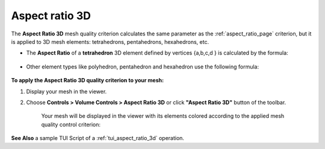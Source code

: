 .. _aspect_ratio_3d_page:

***************
Aspect ratio 3D
***************

The **Aspect Ratio 3D** mesh quality criterion calculates the same parameter as the :ref:`aspect_ratio_page` criterion, but it is applied to 3D mesh elements: tetrahedrons, pentahedrons, hexahedrons, etc.

* The **Aspect Ratio** of a **tetrahedron** 3D element defined by vertices {a,b,c,d } is calculated by the formula:

	.. image:: ../images/formula1.png
		:align: center

* Other element types like polyhedron, pentahedron and hexahedron use the following formula:

	.. image:: ../images/formula2.png
		:align: center

**To apply the Aspect Ratio 3D quality criterion to your mesh:**

#. Display your mesh in the viewer.
#. Choose **Controls > Volume Controls > Aspect Ratio 3D** or click **"Aspect Ratio 3D"** button of the toolbar.

	
	.. image:: ../images/image144.png
		:align: center

	.. centered::
		"Aspect Ratio 3D" button

	Your mesh will be displayed in the viewer with its elements colored according to the applied mesh quality control criterion:

	.. image:: ../images/image86.jpg
		:align: center


**See Also** a sample TUI Script of a :ref:`tui_aspect_ratio_3d` operation. 

